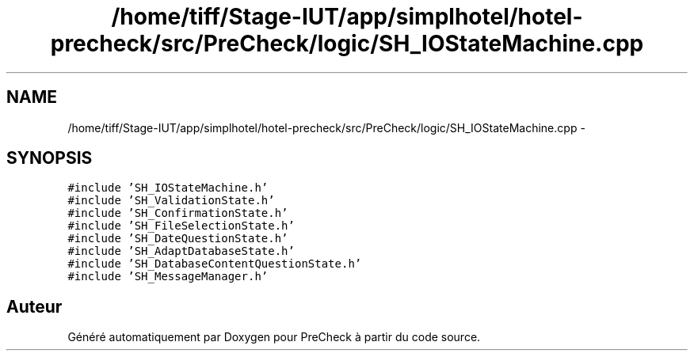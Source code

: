 .TH "/home/tiff/Stage-IUT/app/simplhotel/hotel-precheck/src/PreCheck/logic/SH_IOStateMachine.cpp" 3 "Mardi Juillet 2 2013" "Version 0.4" "PreCheck" \" -*- nroff -*-
.ad l
.nh
.SH NAME
/home/tiff/Stage-IUT/app/simplhotel/hotel-precheck/src/PreCheck/logic/SH_IOStateMachine.cpp \- 
.SH SYNOPSIS
.br
.PP
\fC#include 'SH_IOStateMachine\&.h'\fP
.br
\fC#include 'SH_ValidationState\&.h'\fP
.br
\fC#include 'SH_ConfirmationState\&.h'\fP
.br
\fC#include 'SH_FileSelectionState\&.h'\fP
.br
\fC#include 'SH_DateQuestionState\&.h'\fP
.br
\fC#include 'SH_AdaptDatabaseState\&.h'\fP
.br
\fC#include 'SH_DatabaseContentQuestionState\&.h'\fP
.br
\fC#include 'SH_MessageManager\&.h'\fP
.br

.SH "Auteur"
.PP 
Généré automatiquement par Doxygen pour PreCheck à partir du code source\&.
